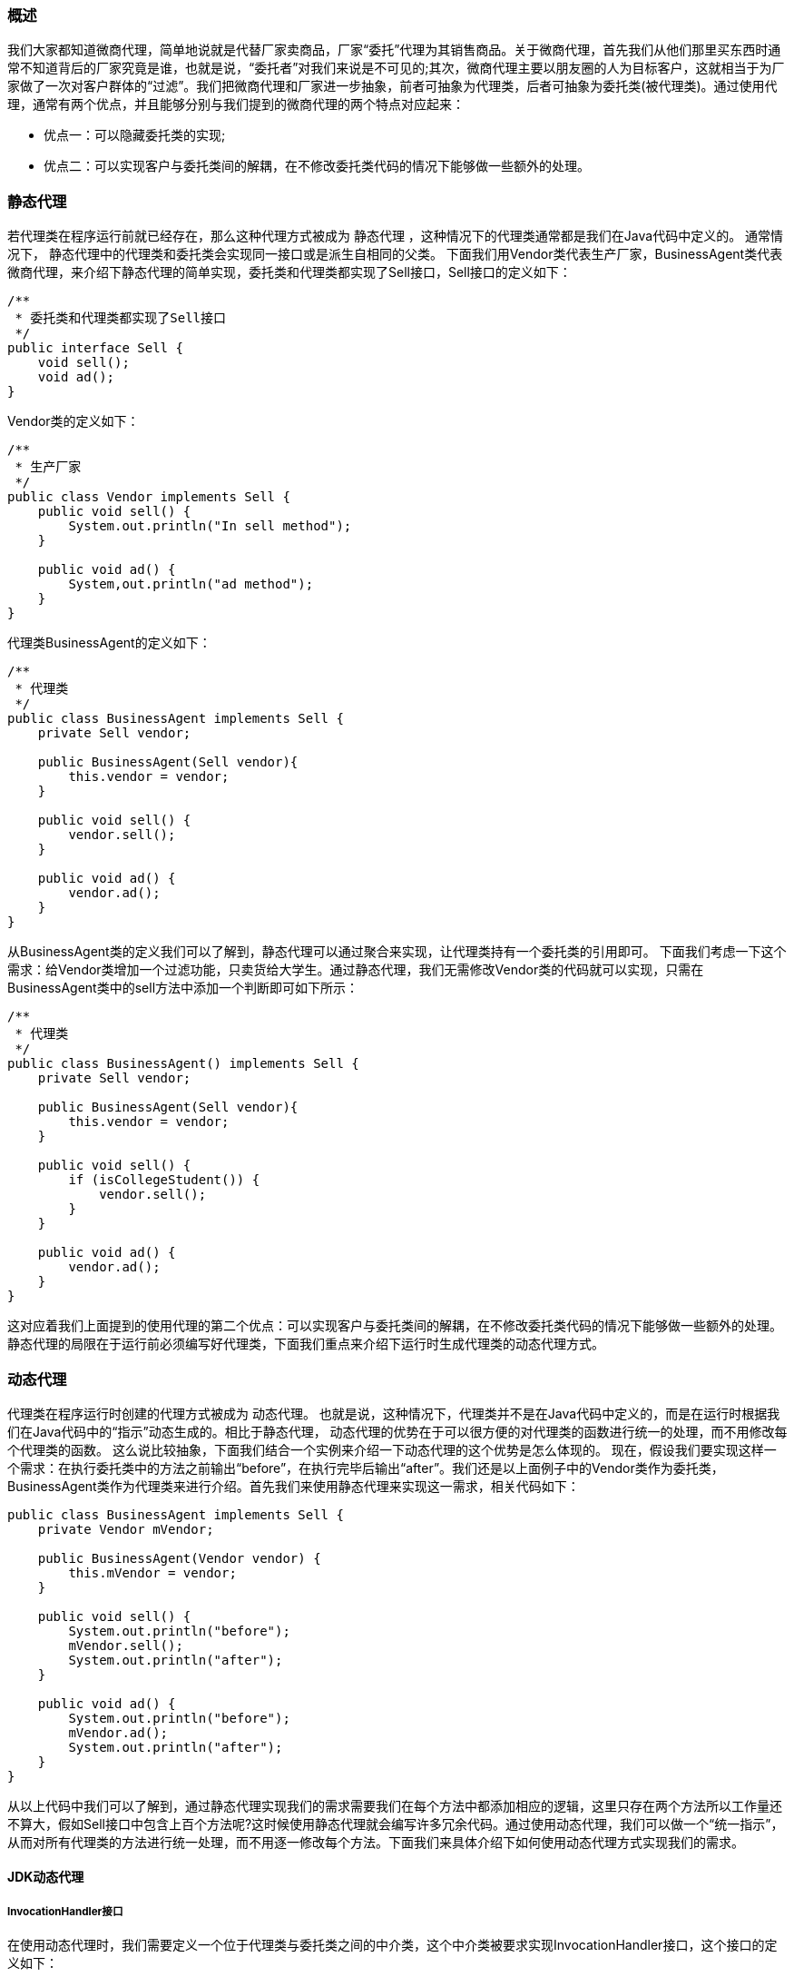 === 概述

我们大家都知道微商代理，简单地说就是代替厂家卖商品，厂家“委托”代理为其销售商品。关于微商代理，首先我们从他们那里买东西时通常不知道背后的厂家究竟是谁，也就是说，“委托者”对我们来说是不可见的;其次，微商代理主要以朋友圈的人为目标客户，这就相当于为厂家做了一次对客户群体的“过滤”。我们把微商代理和厂家进一步抽象，前者可抽象为代理类，后者可抽象为委托类(被代理类)。通过使用代理，通常有两个优点，并且能够分别与我们提到的微商代理的两个特点对应起来：

- 优点一：可以隐藏委托类的实现;
- 优点二：可以实现客户与委托类间的解耦，在不修改委托类代码的情况下能够做一些额外的处理。

=== 静态代理

若代理类在程序运行前就已经存在，那么这种代理方式被成为 静态代理 ，这种情况下的代理类通常都是我们在Java代码中定义的。 通常情况下， 静态代理中的代理类和委托类会实现同一接口或是派生自相同的父类。 下面我们用Vendor类代表生产厂家，BusinessAgent类代表微商代理，来介绍下静态代理的简单实现，委托类和代理类都实现了Sell接口，Sell接口的定义如下：

[source, java]
----
/**
 * 委托类和代理类都实现了Sell接口
 */
public interface Sell {
    void sell();
    void ad();
}
----

Vendor类的定义如下：

[source, java]
----
/**
 * 生产厂家
 */
public class Vendor implements Sell {
    public void sell() {
        System.out.println("In sell method");
    }

    public void ad() {
        System,out.println("ad method");
    }
}
----

代理类BusinessAgent的定义如下：

[source, java]
----
/**
 * 代理类
 */
public class BusinessAgent implements Sell {
    private Sell vendor;

    public BusinessAgent(Sell vendor){
        this.vendor = vendor;
    }

    public void sell() {
        vendor.sell();
    }

    public void ad() {
        vendor.ad();
    }
}
----
从BusinessAgent类的定义我们可以了解到，静态代理可以通过聚合来实现，让代理类持有一个委托类的引用即可。
下面我们考虑一下这个需求：给Vendor类增加一个过滤功能，只卖货给大学生。通过静态代理，我们无需修改Vendor类的代码就可以实现，只需在BusinessAgent类中的sell方法中添加一个判断即可如下所示：

[source, java]
----
/**
 * 代理类
 */
public class BusinessAgent() implements Sell {
    private Sell vendor;

    public BusinessAgent(Sell vendor){
        this.vendor = vendor;
    }

    public void sell() {
        if (isCollegeStudent()) {
            vendor.sell();
        }
    }

    public void ad() {
        vendor.ad();
    }
}
----

这对应着我们上面提到的使用代理的第二个优点：可以实现客户与委托类间的解耦，在不修改委托类代码的情况下能够做一些额外的处理。静态代理的局限在于运行前必须编写好代理类，下面我们重点来介绍下运行时生成代理类的动态代理方式。



=== 动态代理

代理类在程序运行时创建的代理方式被成为 动态代理。 也就是说，这种情况下，代理类并不是在Java代码中定义的，而是在运行时根据我们在Java代码中的“指示”动态生成的。相比于静态代理， 动态代理的优势在于可以很方便的对代理类的函数进行统一的处理，而不用修改每个代理类的函数。 这么说比较抽象，下面我们结合一个实例来介绍一下动态代理的这个优势是怎么体现的。
现在，假设我们要实现这样一个需求：在执行委托类中的方法之前输出“before”，在执行完毕后输出“after”。我们还是以上面例子中的Vendor类作为委托类，BusinessAgent类作为代理类来进行介绍。首先我们来使用静态代理来实现这一需求，相关代码如下：

[source, java]
----
public class BusinessAgent implements Sell {
    private Vendor mVendor;

    public BusinessAgent(Vendor vendor) {
        this.mVendor = vendor;
    }

    public void sell() {
        System.out.println("before");
        mVendor.sell();
        System.out.println("after");
    }

    public void ad() {
        System.out.println("before");
        mVendor.ad();
        System.out.println("after");
    }
}
----
从以上代码中我们可以了解到，通过静态代理实现我们的需求需要我们在每个方法中都添加相应的逻辑，这里只存在两个方法所以工作量还不算大，假如Sell接口中包含上百个方法呢?这时候使用静态代理就会编写许多冗余代码。通过使用动态代理，我们可以做一个“统一指示”，从而对所有代理类的方法进行统一处理，而不用逐一修改每个方法。下面我们来具体介绍下如何使用动态代理方式实现我们的需求。


==== JDK动态代理

===== InvocationHandler接口
在使用动态代理时，我们需要定义一个位于代理类与委托类之间的中介类，这个中介类被要求实现InvocationHandler接口，这个接口的定义如下：

[source, java]
----
/**
 * 调用处理程序
 */
public interface InvocationHandler {
    Object invoke(Object proxy, Method method, Object[] args);
}
----
从InvocationHandler这个名称我们就可以知道，实现了这个接口的中介类用做“调用处理器”。当我们调用代理类对象的方法时，这个“调用”会转送到invoke方法中，代理类对象作为proxy参数传入，参数method标识了我们具体调用的是代理类的哪个方法，args为这个方法的参数。这样一来，我们对代理类中的所有方法的调用都会变为对invoke的调用，这样我们可以在invoke方法中添加统一的处理逻辑(也可以根据method参数对不同的代理类方法做不同的处理)。因此我们只需在中介类的invoke方法实现中输出“before”，然后调用委托类的invoke方法，再输出“after”。下面我们来一步一步具体实现它。

===== 委托类的定义
动态代理方式下，要求委托类必须实现某个接口，这里我们实现的是Sell接口。委托类Vendor类的定义如下：

[source, java]
----
public class Vendor implements Sell {
    public void sell() {
        System.out.println("In sell method");
    }

    public void ad() {
        System,out.println("ad method");
    }
}
----

===== 中介类
上面我们提到过，中介类必须实现InvocationHandler接口，作为调用处理器”拦截“对代理类方法的调用。中介类的定义如下：
[source, java]
----
public class DynamicProxy implements InvocationHandler {
    //obj为委托类对象;
    private Object obj;

    public DynamicProxy(Object obj) {
        this.obj = obj;
    }

    @Override
    public Object invoke(Object proxy, Method method, Object[] args) throws Throwable {
        System.out.println("before");
        Object result = method.invoke(obj, args);
        System.out.println("after");
        return result;
    }
}

----

从以上代码中我们可以看到，中介类持有一个委托类对象引用，在invoke方法中调用了委托类对象的相应方法，看到这里是不是觉得似曾相识?
通过聚合方式持有委托类对象引用，把外部对invoke的调用最终都转为对委托类对象的调用。这不就是我们上面介绍的静态代理的一种实现方式吗?
实际上，中介类与委托类构成了静态代理关系，在这个关系中，中介类是代理类，委托类就是委托类;
代理类与中介类也构成一个静态代理关系，在这个关系中，中介类是委托类，代理类是代理类。
也就是说，动态代理关系由两组静态代理关系组成，这就是动态代理的原理。下面我们来介绍一下如何”指示“以动态生成代理类。

===== 动态生成代理类

动态生成代理类的相关代码如下：

[source, java]
----
public class Main {
    public static void main(String[] args) {
        //创建中介类实例
        DynamicProxy inter = new DynamicProxy(new Vendor());
        //加上这句将会产生一个$Proxy0.class文件，这个文件即为动态生成的代理类文件
        System.getProperties().put("sun.misc.ProxyGenerator.saveGeneratedFiles","true");

        //获取代理类实例sell
        Sell sell = (Sell)(Proxy.newProxyInstance(Sell.class.getClassLoader(), new Class[] {Sell.class}, inter));

        //通过代理类对象调用代理类方法，实际上会转到invoke方法调用
        sell.sell();
        sell.ad();
    }
}
----
在以上代码中，我们调用Proxy类的newProxyInstance方法来获取一个代理类实例。这个代理类实现了我们指定的接口并且会把方法调用分发到指定的调用处理器。这个方法的声明如下：

[source, java]
----
public static Object newProxyInstance(ClassLoader loader, Class<?>[] interfaces, InvocationHandler h) throws IllegalArgumentException
----

方法的三个参数含义分别如下：

loader：定义了代理类的ClassLoder;
interfaces：代理类实现的接口列表
h：调用处理器，也就是我们上面定义的实现了InvocationHandler接口的类实例


Proxy.newProxyInstance(ClassLoader, interfaces, new InvocationHandler() {
invoke(obj, method, args)
})



==== cglib动态代理

enhancer = new Enhancer()

enhancer.setSuperClasses();
enhancer.setCallback(new MethodInterceptor() {
interceptor(Object, method, args)
})


=== 代理模式

代理模式最大的特点就是代理类和实际业务类实现同一个接口（或继承同一父类），代理对象持有一个实际对象的引用，外部调用时操作的是代理对象，而在代理对象的内部实现中又会去调用实际对象的操作
Java动态代理其实内部也是通过Java反射机制来实现的，即已知的一个对象，然后在运行时动态调用其方法，这样在调用前后作一些相应的处理，这样说的比较笼统，举个简单的例子
比如我们在应用中有这样一个需求，在对某个类的一个方法的调用前和调用后都要做一下日志操作，
一个普通的接口
[source,java]
----
public interface AppService {
    public boolean createApp(String name);
}
----

该接口的默认实现类
[source,java]
----
public class AppServiceImpl implements AppService {
    public boolean createApp(String name) {
      System.out.println("App["+name+"] has been created.");
      return true;
    }
}
----

日志处理器（实质充当了中介类）

[source,java]
----
/**
* 注意需实现Handler接口
*/
public class LoggerInterceptor implements InvocationHandler {
    private Object target;//目标对象的引用，这里设计成Object类型，更具通用性
    public LoggerInterceptor(Object target){
        this.target = target;
    }

    public Object invoke(Object proxy, Method method, Object[] arg)  throws Throwable {
        System.out.println("Entered "+target.getClass().getName()+"-"+method.getName()+",with arguments{"+arg[0]+"}");
        Object result = method.invoke(target, arg);//调用目标对象的方法
        System.out.println("Before return:"+result);
        return result;
    }
}
----

外部调用

[source,java]
----
public class Main {
    public static void main(String[] args) {
        AppService target = new AppServiceImpl();//生成目标对象
        //接下来创建代理对象
        AppService proxy = (AppService) Proxy.newProxyInstance(
                target.getClass().getClassLoader(),
                target.getClass().getInterfaces(), new LoggerInterceptor(target));
        proxy.createApp("Kevin Test");
    }
}
----

wrapper / decorator 装饰/包装
proxy 代理
delegate 委派/委托

为让自己的能力增强，使得增强后的自己能够使用更多的方法，拓展在自己基础之上的功能的，叫装饰器模式

对装饰器模式来说，装饰者（decorator）和被装饰者（decoratee）都实现同一个 接口。对代理模式来说，代理类（proxy class）和真实处理的类（real class）都实现同一个接口。他们之间的边界确实比较模糊，两者都是对类的方法进行扩展，具体区别如下：

1、装饰器模式强调的是增强自身，在被装饰之后你能够在被增强的类上使用增强后的功能。增强后你还是你，只不过能力更强了而已；代理模式强调要让别人帮你去做一些本身与你业务没有太多关系的职责（记录日志、设置缓存）。代理模式是为了实现对象的控制，因为被代理的对象往往难以直接获得或者是其内部不想暴露出来。

2、装饰模式是以对客户端透明的方式扩展对象的功能，是继承方案的一个替代方案；代理模式则是给一个对象提供一个代理对象，并由代理对象来控制对原有对象的引用；

3、装饰模式是为装饰的对象增强功能；而代理模式对代理的对象施加控制，但不对对象本身的功能进行增强；


### 代理

#### 代理的概念与作用

- 生活中的代理

  从代理商手中够买电脑。

- 程序中的代理

- 腰要为已存在的多个具有相同接口的目标类的各个方法增加一些系统的功能，例如，异常处理、日志、计算方法的运行时间、事务管理、等等。
- 编写一个与目标类具有相同接口的代理类，代理类的每个方法调用目标类的相同方法，并在调用方法时加上系统功能的代码。下图为原理图
- 如果采用工厂模式和配置文件的方式进行管理，则不需要修改客户端程序，在配置文件中配置是使用目标类还是代理类，这样，增加系统功能很容易，以后运行一段时间后，邮箱去掉系统功能也很容易。

  image:../images/代理架构图.png[]

#### AOP

- 系统中存在交叉业务，一个交叉业务就是要切入到系统中的一个方面，如下所示：

  ​	                          安全   事务    日志

  StudentService -------|-------|--------|--------

  CourseService---------|-------|--------|--------

  MiscService-------------|-------|--------|-------

  像安全、事务、日志等功能贯穿到好多个模块中，所以他们就是交叉业务。

- 用具体的程序代码描述交叉业务：

  method1     method2    method3

  {                     {                  {

  -------------------切面----------------------

  ......

  -------------------切面----------------------

  }                     }                   }

- 交叉业务的编程问题即为面向方面的编程(Aspect oriented program 简称AOP)，AOP的目标就是要使交叉业务模块化。可以采用将切面代码移动到原始方法的周围，这与直接在方法中编写切面代码的运行效果是一样的，如下所示：

  ------------------------------------------切面

  method1     method2    method3

  {                     {                  {

  }                     }                   }

  ------------------------------------------切面

- 使用代理技术正好可以理解这种问题，代理是实现AOP功能的核心关键技术

- 重要原则：不要把你的供货商暴露给你的客户。

#### 动态代理技术

- 要为系统中的各种接口的类增加代理功能，那将需要太多的代理类，全部采用静态代理方式，僵尸一件非常麻烦的事情！谢程程百上千个代理类，是不是太累！
- JVM可以在运行期动态生成出类的字节码，这种动态生成的类往往被用做代理类，即动态代理类。
- JVM生成的动态类必须实现一个或多个接口，所以，JVM生成的动态类只能用作具有相同接口的目标类的代理。
- CGLIB库可以动态生成一个类的子类，一个类的子类也可以用作该类的代理，所以，如果要为一个没有实现接口的类生成动态代理类，那么可以使用CGLIB库。
- 代理类的各个方法中通常除了要调用目标的响应方法和对外返回目标返回的结果外，还可以在代理方法中的如下四个位置加上系统功能代码：
- 在调用目标方法之前
- 在调用目标方法之后
- 在调用目标方法前后
- 在处理目标方法异常的catch块中

#### 分析JVM动态生成的类

- 创建实现了Collection接口的动态类和查看其名称，分析Proxy.getPtoxyClass方法的各个参数。
- 变吗列出动态类中的所有方法和参数签名
- 创建动态类的实例对象
- 用反射获得构造方法
- 编写一个最简单的InvocationHandler类
- 调用构造方法创建动态类的实例对象，并将编写的InvocationHandler类的实例对象传进去
- 打印创建的对象和调用对象的没有返回值的方法和getClass方法，演示调用其他有返回值的方法报告了异常。
- 将创建懂爱太累的示例对象的dialing改成匿名内部类的形式编写，锻炼大家习惯匿名内部类。
- 总结思考：让JVM创建动态类，需要给他提供哪些信息？
- 生成的类中有哪些方法，通过让其实现哪些接口的方式进行告知。
- 产生的类字节码必须有一个关联的类加载器对象。
- 生成的类中的方法的代码是怎样的，也得有我们提供。把我们的代码卸载一个约定好了借口对象的方法中，把对象传给他，他调用我的方法，即相当于插入了我的代码。提供执行代码的对象就是那个InvocationHandler对象，他是在创建动态类的实例对象的构造方法时传递进去的。在上面的InvocationHandler对象的invoke方法中加一点代码，就可以看到这些代码被调用运行了。
- 用Proxy.newInstance方法直接就创建出代理对象。

#### 猜想分析动态生成的类的内部代码

- 动态生成的类实现了Collection接口(可以实现若干接口)，生成的类有Collection接口中的所有方法和一个如下接收InvocationHandler参数的构造方法。
- 构造方法接受一个InvocationHandler对象，接收对象了要干什么用呢？该方法内部的代码会怎样的呢？
- 实现的Collection接口中的各个方法的代码又是怎样的呢？InvocationHandler接口中定义的invoke方法接收的三个参数有时什么意思？图解说明如下:



image:../images/1536234285_27760.png[]
image:../images/1536234520_23025.png[]

#### 让动态生成的类成为目标类的代理

- 分析动态代理的工作原理图
- 怎样将目标类传递进去？
- 直接在InvocationHandler实现类中创建目标类的实例对象，可以看运行效果和加入日志代码，但没有实际意义。
- 为InvocationHandler实现类注入目标类的实例对象，不能采用匿名内部类的形式了。
- 让匿名的InvocationHandler实现类访问外面方法中的目标类实例对象的final类型的引用变量。
- 将创建代理的过程改为一种更优雅的方式，重构出一个getProxy方法绑定接收目标同时返回代理对象，让调用者更懒惰、更方便，调用者设置不用接触任何代理的API。
- 将系统工程代码模块化，即将切面代码也改为通过参数形式提供，怎样把要执行的系统功能代码以参数形式提供？
- 把要执行的代码装到一个对象的某个方法了，然后把这个对象作为参数传递，接受者只要调用这个对象的方法，即等于执行了外界提供的代码！
- 为bind方法增加一个Advice参数。

#### 实现AOP功能的封装与配置

- 工厂类BeanFactory负责创建目标类或代理类的示例对象，并通过配置文件实现切换。其getBean方法根据参数字符串返回一个相应的实例对象，如果参数字符串在配置文件中对应的雷鸣不是ProxyFactoryBean，则直接返回该类的实例对象，否则，返回该类实例对象的getProxy方法返回的对象。

- BeanFactory的构造方法接受代表配置文件的输入流对象，配置文件格式如下：

  #xxx = java.util.ArrayList

  xxx = com.yuhaiyang.ProxyFactoryBean

  xxx.target=java.util.ArrayList

  xxx.advice=com.yuhaiyang,MyAdvice

- ProxyFactoryBean充当封装生成动态代理的工厂，需要为工厂类提供那些配置参数信息？

- 目标
- 通知

- 编写客户端应用

- 编写实现Advice接口的类和在配置文件中进行配置
- 调用BeanFactory获取对象

```java
package top.chsi;

import java.lang.reflect.*;
import java.util.ArrayList;
import java.util.Collection;
import java.util.List;

public class ProxyTest {
    public static void main(String[] args) throws NoSuchMethodException, IllegalAccessException, InvocationTargetException, InstantiationException {
        Class<?> clazzProcy1 = Proxy.getProxyClass(Collection.class.getClassLoader(), Collection.class);
        System.out.println(clazzProcy1.getName());
        Constructor<?>[] constructors = clazzProcy1.getConstructors();
        System.out.println("begin constructors list ---");
        for (Constructor constructor : constructors) {
            String name = constructor.getName();
            // 单线程使用StringBuilder， 多线程使用StringBuffer
            StringBuilder stringBuilder = new StringBuilder(name);
            stringBuilder.append("(");
            Class[] clazzParams = constructor.getParameterTypes();
            for (Class clazzParam : clazzParams) {
                stringBuilder.append(clazzParam.getName()).append(",");
            }
            if (clazzParams.length != 0 && clazzParams != null) {
                stringBuilder.deleteCharAt(stringBuilder.length() - 1);
            }
            stringBuilder.append(")");
            System.out.println(stringBuilder.toString());
        }

        Method[] methods = clazzProcy1.getMethods();
        System.out.println("begin methods list ---");
        for (Method method : methods) {
            String name = method.getName();
            // 单线程使用StringBuilder， 多线程使用StringBuffer
            StringBuilder stringBuilder = new StringBuilder(name);
            stringBuilder.append("(");
            Class[] clazzParams = method.getParameterTypes();
            for (Class clazzParam : clazzParams) {
                stringBuilder.append(clazzParam.getName()).append(",");
            }
            if (clazzParams != null && clazzParams.length != 0) {
                stringBuilder.deleteCharAt(stringBuilder.length() - 1);
            }
            stringBuilder.append(")");
            System.out.println(stringBuilder.toString());
        }


        System.out.println("create instence object");
        // 没有无参构造，以下方法不可以
//        Object o = clazzProcy1.newInstance();
        Constructor constructor = clazzProcy1.getConstructor(InvocationHandler.class);

        class MyInvocationHandler1 implements InvocationHandler {

            @Override
            public Object invoke(Object proxy, Method method, Object[] args) throws Throwable {
                return null;
            }
        }
        Collection proxy1 = (Collection) constructor.newInstance(new MyInvocationHandler1());
        // 打印为null 不一定是没有对象，可能toString就是空
        System.out.println(proxy1);
        // 如果对象为空，使用这个打印会报空指针
        System.out.println(proxy1.toString());

        proxy1.clear();
        // 视频中演示报空指针
//        proxy1.size();


        Collection proxy2 = (Collection) constructor.newInstance(new InvocationHandler() {
            @Override
            public Object invoke(Object proxy, Method method, Object[] args) throws Throwable {
                return null;
            }
        });


        Collection proxy3 = (Collection) Proxy.newProxyInstance(
                Collection.class.getClassLoader(),
                new Class[]{Collection.class},
                new InvocationHandler() {
                    @Override
                    public Object invoke(Object proxy, Method method, Object[] args) throws Throwable {
                        List target = new ArrayList();
                        long begin = System.currentTimeMillis();
                        Object retVal = method.invoke(target, args);
                        long end = System.currentTimeMillis();
                        System.out.println(method.getName() + "running time" + (end - begin));
                        return retVal;
                    }
                });
        proxy3.add("xsadf");
        proxy3.add("hhh");
        proxy3.add("ddd");
        System.out.println(proxy3.size());

        Collection proxy4 = (Collection) Proxy.newProxyInstance(
                Collection.class.getClassLoader(),
                new Class[]{Collection.class},
                new InvocationHandler() {
                    List target = new ArrayList();

                    @Override
                    public Object invoke(Object proxy, Method method, Object[] args) throws Throwable {
                        long begin = System.currentTimeMillis();
                        Object retVal = method.invoke(target, args);
                        long end = System.currentTimeMillis();
                        System.out.println(method.getName() + "running time" + (end - begin));
                        return retVal;
                    }
                }
        );
        proxy4.add("xsadf");
        proxy4.add("hhh");
        proxy4.add("ddd");
        System.out.println(proxy4.size());
        // 看文档
        System.out.println(proxy4.getClass().getName());

        // 做成框架
        final List target = new ArrayList();
        Collection proxy5 = (Collection)getProxy(target, new MyAdvice());
        proxy5.add("xsadf");
        proxy5.add("hhh");
        proxy5.add("ddd");
        // 看文档
        System.out.println(proxy5.size());
        System.out.println(proxy5.getClass().getName());
    }

    private static Object getProxy(final Object target, final Advice advice) throws IllegalAccessException, InvocationTargetException {
        return Proxy.newProxyInstance(
                target.getClass().getClassLoader(),
                target.getClass().getInterfaces(),
                new InvocationHandler() {

                    @Override
                    public Object invoke(Object proxy, Method method, Object[] args) throws Throwable {
                        advice.beforeMethod(method);
                        Object retVal = method.invoke(target, args);
                        advice.afterMethod(method);
                        return retVal;
                    }
                }
        );
    }
}

interface Advice {
    void beforeMethod(Method method);
    void afterMethod(Method method);
}

class MyAdvice implements Advice {
    private long begin = 0;

    @Override
    public void beforeMethod(Method method) {
        System.out.println("开始");
        begin = System.currentTimeMillis();
    }

    @Override
    public void afterMethod(Method method) {
        System.out.println("结束");
        long end = System.currentTimeMillis();
        System.out.println(end - begin);
    }
}
```

